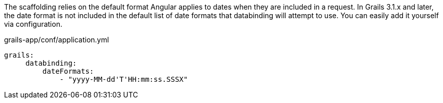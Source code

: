 The scaffolding relies on the default format Angular applies to
dates when they are included in a request. In Grails 3.1.x and later, the date format is not included
in the default list of date formats that databinding will attempt to use. You can easily
add it yourself via configuration.

[source, yaml]
.grails-app/conf/application.yml
----
grails:
     databinding:
         dateFormats:
             - "yyyy-MM-dd'T'HH:mm:ss.SSSX"
----
